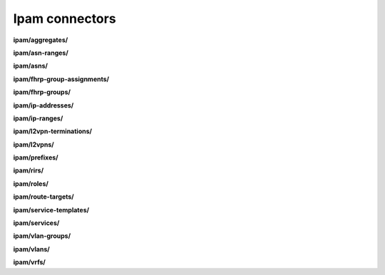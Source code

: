 Ipam connectors
===============

**ipam/aggregates/**

.. py:function:: NbApi.ipam.aggregates.create(**data)
.. py:function:: NbApi.ipam.aggregates.create_d(**data)
.. py:function:: NbApi.ipam.aggregates.delete(id)
.. py:function:: NbApi.ipam.aggregates.get(**params)
.. py:function:: NbApi.ipam.aggregates.update(**data)
.. py:function:: NbApi.ipam.aggregates.update_d(**data)


**ipam/asn-ranges/**

.. py:function:: NbApi.ipam.asn_ranges.create(**data)
.. py:function:: NbApi.ipam.asn_ranges.create_d(**data)
.. py:function:: NbApi.ipam.asn_ranges.delete(id)
.. py:function:: NbApi.ipam.asn_ranges.get(**params)
.. py:function:: NbApi.ipam.asn_ranges.update(**data)
.. py:function:: NbApi.ipam.asn_ranges.update_d(**data)


**ipam/asns/**

.. py:function:: NbApi.ipam.asns.create(**data)
.. py:function:: NbApi.ipam.asns.create_d(**data)
.. py:function:: NbApi.ipam.asns.delete(id)
.. py:function:: NbApi.ipam.asns.get(**params)
.. py:function:: NbApi.ipam.asns.update(**data)
.. py:function:: NbApi.ipam.asns.update_d(**data)


**ipam/fhrp-group-assignments/**

.. py:function:: NbApi.ipam.fhrp_group_assignments.create(**data)
.. py:function:: NbApi.ipam.fhrp_group_assignments.create_d(**data)
.. py:function:: NbApi.ipam.fhrp_group_assignments.delete(id)
.. py:function:: NbApi.ipam.fhrp_group_assignments.get(**params)
.. py:function:: NbApi.ipam.fhrp_group_assignments.update(**data)
.. py:function:: NbApi.ipam.fhrp_group_assignments.update_d(**data)


**ipam/fhrp-groups/**

.. py:function:: NbApi.ipam.fhrp_groups.create(**data)
.. py:function:: NbApi.ipam.fhrp_groups.create_d(**data)
.. py:function:: NbApi.ipam.fhrp_groups.delete(id)
.. py:function:: NbApi.ipam.fhrp_groups.get(**params)
.. py:function:: NbApi.ipam.fhrp_groups.update(**data)
.. py:function:: NbApi.ipam.fhrp_groups.update_d(**data)


**ipam/ip-addresses/**

.. py:function:: NbApi.ipam.ip_addresses.create(**data)
.. py:function:: NbApi.ipam.ip_addresses.create_d(**data)
.. py:function:: NbApi.ipam.ip_addresses.delete(id)
.. py:function:: NbApi.ipam.ip_addresses.get(**params)
.. py:function:: NbApi.ipam.ip_addresses.update(**data)
.. py:function:: NbApi.ipam.ip_addresses.update_d(**data)


**ipam/ip-ranges/**

.. py:function:: NbApi.ipam.ip_ranges.create(**data)
.. py:function:: NbApi.ipam.ip_ranges.create_d(**data)
.. py:function:: NbApi.ipam.ip_ranges.delete(id)
.. py:function:: NbApi.ipam.ip_ranges.get(**params)
.. py:function:: NbApi.ipam.ip_ranges.update(**data)
.. py:function:: NbApi.ipam.ip_ranges.update_d(**data)


**ipam/l2vpn-terminations/**

.. py:function:: NbApi.ipam.l2vpn_terminations.create(**data)
.. py:function:: NbApi.ipam.l2vpn_terminations.create_d(**data)
.. py:function:: NbApi.ipam.l2vpn_terminations.delete(id)
.. py:function:: NbApi.ipam.l2vpn_terminations.get(**params)
.. py:function:: NbApi.ipam.l2vpn_terminations.update(**data)
.. py:function:: NbApi.ipam.l2vpn_terminations.update_d(**data)


**ipam/l2vpns/**

.. py:function:: NbApi.ipam.l2vpns.create(**data)
.. py:function:: NbApi.ipam.l2vpns.create_d(**data)
.. py:function:: NbApi.ipam.l2vpns.delete(id)
.. py:function:: NbApi.ipam.l2vpns.get(**params)
.. py:function:: NbApi.ipam.l2vpns.update(**data)
.. py:function:: NbApi.ipam.l2vpns.update_d(**data)


**ipam/prefixes/**

.. py:function:: NbApi.ipam.prefixes.create(**data)
.. py:function:: NbApi.ipam.prefixes.create_d(**data)
.. py:function:: NbApi.ipam.prefixes.delete(id)
.. py:function:: NbApi.ipam.prefixes.get(**params)
.. py:function:: NbApi.ipam.prefixes.update(**data)
.. py:function:: NbApi.ipam.prefixes.update_d(**data)


**ipam/rirs/**

.. py:function:: NbApi.ipam.rirs.create(**data)
.. py:function:: NbApi.ipam.rirs.create_d(**data)
.. py:function:: NbApi.ipam.rirs.delete(id)
.. py:function:: NbApi.ipam.rirs.get(**params)
.. py:function:: NbApi.ipam.rirs.update(**data)
.. py:function:: NbApi.ipam.rirs.update_d(**data)


**ipam/roles/**

.. py:function:: NbApi.ipam.roles.create(**data)
.. py:function:: NbApi.ipam.roles.create_d(**data)
.. py:function:: NbApi.ipam.roles.delete(id)
.. py:function:: NbApi.ipam.roles.get(**params)
.. py:function:: NbApi.ipam.roles.update(**data)
.. py:function:: NbApi.ipam.roles.update_d(**data)


**ipam/route-targets/**

.. py:function:: NbApi.ipam.route_targets.create(**data)
.. py:function:: NbApi.ipam.route_targets.create_d(**data)
.. py:function:: NbApi.ipam.route_targets.delete(id)
.. py:function:: NbApi.ipam.route_targets.get(**params)
.. py:function:: NbApi.ipam.route_targets.update(**data)
.. py:function:: NbApi.ipam.route_targets.update_d(**data)


**ipam/service-templates/**

.. py:function:: NbApi.ipam.service_templates.create(**data)
.. py:function:: NbApi.ipam.service_templates.create_d(**data)
.. py:function:: NbApi.ipam.service_templates.delete(id)
.. py:function:: NbApi.ipam.service_templates.get(**params)
.. py:function:: NbApi.ipam.service_templates.update(**data)
.. py:function:: NbApi.ipam.service_templates.update_d(**data)


**ipam/services/**

.. py:function:: NbApi.ipam.services.create(**data)
.. py:function:: NbApi.ipam.services.create_d(**data)
.. py:function:: NbApi.ipam.services.delete(id)
.. py:function:: NbApi.ipam.services.get(**params)
.. py:function:: NbApi.ipam.services.update(**data)
.. py:function:: NbApi.ipam.services.update_d(**data)


**ipam/vlan-groups/**

.. py:function:: NbApi.ipam.vlan_groups.create(**data)
.. py:function:: NbApi.ipam.vlan_groups.create_d(**data)
.. py:function:: NbApi.ipam.vlan_groups.delete(id)
.. py:function:: NbApi.ipam.vlan_groups.get(**params)
.. py:function:: NbApi.ipam.vlan_groups.update(**data)
.. py:function:: NbApi.ipam.vlan_groups.update_d(**data)


**ipam/vlans/**

.. py:function:: NbApi.ipam.vlans.create(**data)
.. py:function:: NbApi.ipam.vlans.create_d(**data)
.. py:function:: NbApi.ipam.vlans.delete(id)
.. py:function:: NbApi.ipam.vlans.get(**params)
.. py:function:: NbApi.ipam.vlans.update(**data)
.. py:function:: NbApi.ipam.vlans.update_d(**data)


**ipam/vrfs/**

.. py:function:: NbApi.ipam.vrfs.create(**data)
.. py:function:: NbApi.ipam.vrfs.create_d(**data)
.. py:function:: NbApi.ipam.vrfs.delete(id)
.. py:function:: NbApi.ipam.vrfs.get(**params)
.. py:function:: NbApi.ipam.vrfs.update(**data)
.. py:function:: NbApi.ipam.vrfs.update_d(**data)

